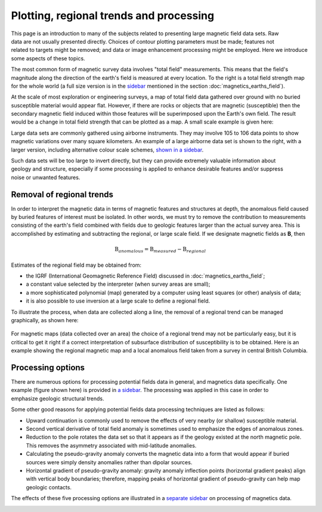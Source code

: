 .. _magnetics_plotting_processing:

Plotting, regional trends and processing
****************************************

.. figure:: ./images/earth-strength-s.gif 
	:figclass: float-right-360
	:align: right
	:scale: 100%	

This page is an introduction to many of the subjects related to presenting large magnetic field data sets. Raw data are not usually presented directly. Choices of contour plotting parameters must be made; features not related to targets might be removed; and data or image enhancement processing might be employed. Here we introduce some aspects of these topics.	

The most common form of magnetic survey data involves "total field" measurements. This means that the field's magnitude along the direction of the earth's field is measured at every location. To the right is a total field strength map for the whole world (a full size version is in the sidebar_ mentioned in the section :doc:`magnetics_earths_field`).

.. _sidebar: http://www.eos.ubc.ca/courses/eosc350/content/methods/meth_3/sidebar-fields.html

At the scale of most exploration or engineering surveys, a map of total field data gathered over ground with no buried susceptible material would appear flat. However, if there are rocks or objects that are magnetic (susceptible) then the secondary magnetic field induced within those features will be superimposed upon the Earth's own field. The result would be a change in total field strength that can be plotted as a map. A small scale example is given here:

.. raw:: html
    :file: data_plotting1.html

Large data sets are commonly gathered using airborne instruments. They may involve 105 to 106 data points to show magnetic variations over many square kilometers. An example of a large airborne data set is shown to the right, with a larger version, including alternative colour scale schemes, `shown in a sidebar`_. 

.. _shown in a sidebar: http://www.eos.ubc.ca/courses/eosc350/content/methods/meth_3/sidebar-airmaps.html

.. figure:: ./images/map-cust.gif
	:figclass: float-right-360
	:align: right
	:scale: 40%	

Such data sets will be too large to invert directly, but they can provide extremely valuable information about geology and structure, especially if some processing is applied to enhance desirable features and/or suppress noise or unwanted features. 

Removal of regional trends
==========================

In order to interpret the magnetic data in terms of magnetic features and structures at depth, the anomalous field caused by buried features of interest must be isolated. In other words, we must try to remove the contribution to measurements consisting of the earth's field combined with fields due to geologic features larger than the actual survey area. This is accomplished by estimating and subtracting the regional, or large scale field. If we designate magnetic fields as **B**, then 

.. math::
	\textbf{B}_{anomalous} = \textbf{B}_{measured} - \textbf{B}_{regional}

Estimates of the regional field may be obtained from:

- the IGRF (International Geomagnetic Reference Field) discussed in :doc:`magnetics_earths_field`;
- a constant value selected by the interpreter (when survey areas are small);
- a more sophisticated polynomial (map) generated by a computer using least squares (or other) analysis of data;
- it is also possible to use inversion at a large scale to define a regional field.

To illustrate the process, when data are collected along a line, the removal of a regional trend can be managed graphically, as shown here: 

.. figure:: ./images/regional.gif
	:align: center
	:scale: 110%	

For magnetic maps (data collected over an area) the choice of a regional trend may not be particularly easy, but it is critical to get it right if a correct interpretation of subsurface distribution of susceptibility is to be obtained. Here is an example showing the regional magnetic map and a local anomalous field taken from a survey in central British Columbia.

.. raw:: html
    :file: data_plotting2.html


Processing options
==================


.. figure:: ./images/airmag1-s.jpg 
	:figclass: float-right-360
	:align: right
	:scale: 100%	

There are numerous options for processing potential fields data in general, and magnetics data specifically. One example (figure shown here) is provided in `a sidebar`_. The processing was applied in this case in order to emphasize geologic structural trends.

.. _a sidebar: http://www.eos.ubc.ca/courses/eosc350/content/methods/meth_3/sidebar-mageg1.html

Some other good reasons for applying potential fields data processing techniques are listed as follows:


- Upward continuation is commonly used to remove the effects of very nearby (or shallow) susceptible material.
- Second vertical derivative of total field anomaly is sometimes used to emphasize the edges of anomalous zones.
- Reduction to the pole rotates the data set so that it appears as if the geology existed at the north magnetic pole. This removes the asymmetry associated with mid-latitude anomalies.
- Calculating the pseudo-gravity anomaly converts the magnetic data into a form that would appear if buried sources were simply density anomalies rather than dipolar sources.
- Horizontal gradient of pseudo-gravity anomaly: gravity anomaly inflection points (horizontal gradient peaks) align with vertical body boundaries;  therefore, mapping peaks of horizontal gradient of pseudo-gravity can help map geologic contacts.

The effects of these five processing options are illustrated in a `separate sidebar`_ on processing of magnetics data. 

.. _separate sidebar: http://www.eos.ubc.ca/courses/eosc350/content/methods/meth_3/blakely/blakely.html
.. _next section: 
